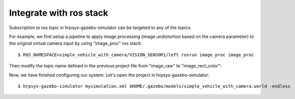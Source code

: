 ==========================
 Integrate with ros stack
==========================

Subscription to ros topic in hrpsys-gazebo-simulator can be targeted to any of the topics.

For example, we first setup a pipeline to apply image processing (image undistortion based on the camera parameter) to the original virtual camera input by using "image_proc" ros stack::

  $ ROS_NAMESPACE=simple_vehicle_with_camera/VISION_SENSOR1/left rosrun image_proc image_proc

Then modify the topic name defined in the previous project file from "image_raw" to "image_rect_color":

.. code-block:: xml
   :linenos:

   <?xml version="1.0" encoding="UTF-8" standalone="no"?>
   <grxui>
        ..snip..
        <item class="com.generalrobotix.ui.item.GrxModelItem" name="simple_vehicle_with_camera" select="true" url="model://simple_vehicle_with_camera">
            <property name="isRobot" value="true"/>
            <property name="rtcName" value="vehicle0"/>
            <property name="inport" value="qRef:JOINT_VALUE"/>
            <property name="inport" value="dqRef:JOINT_VELOCITY"/>
            <property name="inport" value="ddqRef:JOINT_ACCELERATION"/>
            <property name="outport" value="q:JOINT_VALUE"/>
            <property name="outport" value="VISION_SENSOR1:/simple_vehicle_with_camera/VISION_SENSOR1/image_rect_color:VISION_SENSOR"/>
        </item>
        ..snip..
      </mode>
   </grxui>

Now, we have finished configuring our system. Let's open the project in hrpsys-gazebo-simulator::

  $ hrpsys-gazebo-simulator mysimulation.xml $HOME/.gazebo/models/simple_vehicle_with_camera.world -endless


